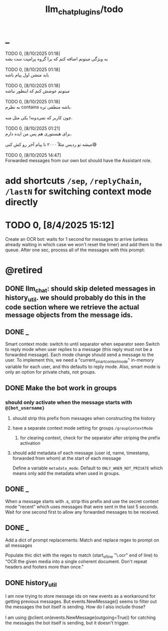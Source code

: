 #+TITLE: llm_chat_plugins/todo

* _
#+begin_verse
TODO 0, [8/10/2025  01:18]
یه ویژگی میتونم اضافه کنم که برا گروه پرامپت ست بشه

TODO 0, [8/10/2025  01:18]
باید منشن اول پیام باشه

TODO 0, [8/10/2025  01:18]
میتونم عوضش کنم که اینطور نباشه

TODO 0, [8/10/2025  01:18]
به نظرم contains باشه منطقی تره. 

چون کاربر که نمی‌دونه! یکی مثل منه.

TODO 0, [8/10/2025  01:21]
برای هیستوری هم پس من ایده دارم. 

میشه تو ردیس مثلاً ۲۰۰۰ تا پیام آخر رو کش کنی😅

TODO 0, [8/10/2025  14:47]
Forwarded messages from our own bot should have the Assistant role.
#+end_verse

* add shortcuts =/sep=, =/replyChain=, =/lastN= for switching context mode directly

* TODO 0, [8/4/2025  15:12]
Create an OCR bot: waits for 1 second for messages to arrive (unless already waiting in which case we won't reset the timer) and add them to the queue. After one sec, process all of the messages with this prompt:

* @retired
:PROPERTIES:
:visibility: folded
:END:
** DONE llm_chat: should skip deleted messages in history_util. we should probably do this in the code section where we retrieve the actual message objects from the message ids.

** DONE _
Smart context mode: switch to until separator when separator seen
Switch to reply mode when user replies to a message (this reply must not be a forwarded message). Each mode change should send a message to the user. To implement this, we need a "current_smart_context_mode" in-memory variable for each user, and this defaults to reply mode. Also, smart mode is only an option for private chats, not groups.

** DONE Make the bot work in groups
*** should only activate when the message starts with =@{bot_username}=
**** should strip this prefix from messages when constructing the history

**** have a separate context mode setting for groups =/groupContextMode=
***** for clearing context, check for the separator after striping the prefix activation

**** should add metadata of each message (user id, name, timestamp, forwarded from whom) at the start of each message
Define a variable =metadata_mode=. Default to =ONLY_WHEN_NOT_PRIVATE= which means only add the metadata when used in groups.

** DONE _
When a message starts with .s, strip this prefix and use the secret context mode "recent" which uses messages that were sent in the last 5 seconds. Wait for one second first to allow any forwarded messages to be received.

** DONE _
Add a dict of prompt replacements:
Match and replace regex to prompt on all messages

Populate thic dict with the regex to match (start_of_line "\.ocr" end of line) to "OCR the given media into a single coherent document. Don't repeat headers and footers more than once."

** DONE history_util
#+begin_verse
I am now trying to store message ids on new events as a workaround for getting previous messages. But events.NewMessage() seems to filter out the messages the bot itself is sending. How do I also include those?

I am using @client.on(events.NewMessage(outgoing=True)) for catching the messages the bot itself is sending, but it doesn't trigger.
#+end_verse

